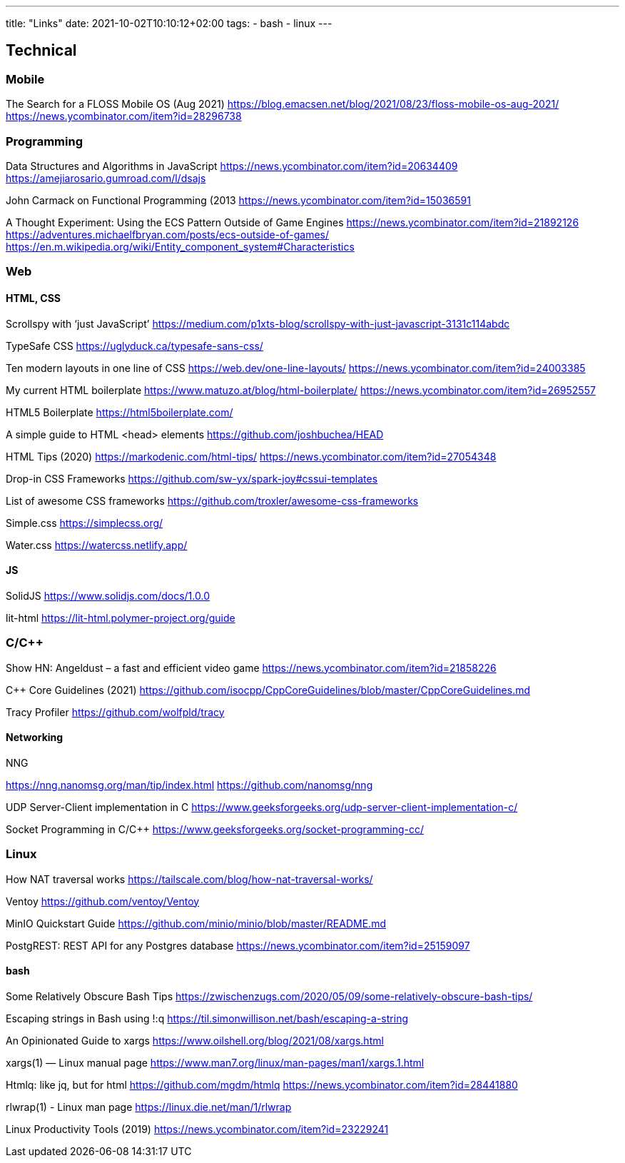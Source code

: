 ---
title: "Links"
date: 2021-10-02T10:10:12+02:00
tags:
- bash
- linux
---

== Technical

=== Mobile

The Search for a FLOSS Mobile OS (Aug 2021)
https://blog.emacsen.net/blog/2021/08/23/floss-mobile-os-aug-2021/
https://news.ycombinator.com/item?id=28296738

=== Programming

Data Structures and Algorithms in JavaScript
https://news.ycombinator.com/item?id=20634409
https://amejiarosario.gumroad.com/l/dsajs


John Carmack on Functional Programming (2013
https://news.ycombinator.com/item?id=15036591


A Thought Experiment: Using the ECS Pattern Outside of Game Engines
https://news.ycombinator.com/item?id=21892126
https://adventures.michaelfbryan.com/posts/ecs-outside-of-games/
https://en.m.wikipedia.org/wiki/Entity_component_system#Characteristics


=== Web

==== HTML, CSS

Scrollspy with ‘just JavaScript’
https://medium.com/p1xts-blog/scrollspy-with-just-javascript-3131c114abdc

TypeSafe CSS
https://uglyduck.ca/typesafe-sans-css/


Ten modern layouts in one line of CSS
https://web.dev/one-line-layouts/
https://news.ycombinator.com/item?id=24003385


My current HTML boilerplate
https://www.matuzo.at/blog/html-boilerplate/
https://news.ycombinator.com/item?id=26952557


HTML5 Boilerplate
https://html5boilerplate.com/


A simple guide to HTML <head> elements
https://github.com/joshbuchea/HEAD


HTML Tips (2020)
https://markodenic.com/html-tips/
https://news.ycombinator.com/item?id=27054348

Drop-in CSS Frameworks
https://github.com/sw-yx/spark-joy#cssui-templates

List of awesome CSS frameworks
https://github.com/troxler/awesome-css-frameworks

Simple.css
https://simplecss.org/

Water.css
https://watercss.netlify.app/

==== JS

SolidJS
https://www.solidjs.com/docs/1.0.0


lit-html
https://lit-html.polymer-project.org/guide

=== C/C++

Show HN: Angeldust – a fast and efficient video game
https://news.ycombinator.com/item?id=21858226

C++ Core Guidelines (2021)
https://github.com/isocpp/CppCoreGuidelines/blob/master/CppCoreGuidelines.md


Tracy Profiler
https://github.com/wolfpld/tracy

==== Networking

NNG


https://nng.nanomsg.org/man/tip/index.html
https://github.com/nanomsg/nng


UDP Server-Client implementation in C
https://www.geeksforgeeks.org/udp-server-client-implementation-c/

Socket Programming in C/C++
https://www.geeksforgeeks.org/socket-programming-cc/


=== Linux

How NAT traversal works
https://tailscale.com/blog/how-nat-traversal-works/

Ventoy
https://github.com/ventoy/Ventoy

MinIO Quickstart Guide
https://github.com/minio/minio/blob/master/README.md

PostgREST: REST API for any Postgres database 
https://news.ycombinator.com/item?id=25159097

==== bash

Some Relatively Obscure Bash Tips
https://zwischenzugs.com/2020/05/09/some-relatively-obscure-bash-tips/

Escaping strings in Bash using !:q
https://til.simonwillison.net/bash/escaping-a-string

An Opinionated Guide to xargs
https://www.oilshell.org/blog/2021/08/xargs.html

xargs(1) — Linux manual page
https://www.man7.org/linux/man-pages/man1/xargs.1.html

Htmlq: like jq, but for html
https://github.com/mgdm/htmlq
https://news.ycombinator.com/item?id=28441880

rlwrap(1) - Linux man page
https://linux.die.net/man/1/rlwrap

Linux Productivity Tools (2019)
https://news.ycombinator.com/item?id=23229241


